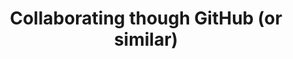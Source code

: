 #+title: Collaborating though GitHub (or similar)
#+description: Hands-on
#+colordes: #dc7309
#+slug: git-10-collaboration
#+weight: 10

#+OPTIONS: toc:nil


